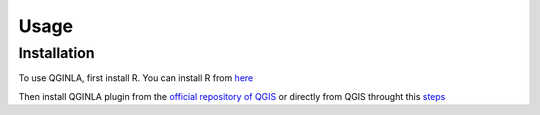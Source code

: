 Usage
=====

.. _installation:

Installation
------------

To use QGINLA, first install R. You can install R from `here <https://www.r-project.org/>`_

Then install QGINLA plugin from the `official repository of QGIS <https://plugins.qgis.org/plugins/>`_ or directly from QGIS throught this `steps <https://docs.qgis.org/3.28/en/docs/training_manual/qgis_plugins/fetching_plugins.html>`_


